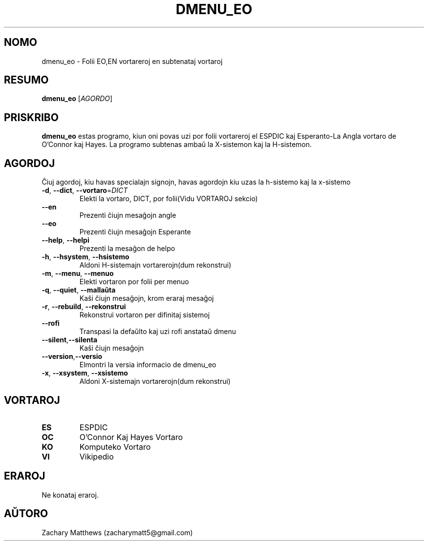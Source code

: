 .\" Manpage for dmenu_eo
.\"
.\" Copyright(c) 2018 Zachary Matthews.
.\"
.\" This program is free software: you can redistribute it and/or modify
.\" it under the terms of the GNU General Public License as published by
.\" the Free Software Foundation, either version 3 of the License, or
.\" (at your option) any later version.
.\"
.\" This program is distributed in the hope that it will be useful,
.\" but WITHOUT ANY WARRANTY; without even the implied warranty of
.\" MERCHANTABILITY or FITNESS FOR A PARTICULAR PURPOSE.  See the
.\" GNU General Public License for more details.
.\"
.\" You should have received a copy of the GNU General Public License
.\" along with this program.  If not, see <https://www.gnu.org/licenses/>.

.TH DMENU_EO 1 "29 Septembro 2018" "0.1" "man paĝo de dmenu_eo"
.SH NOMO
dmenu_eo \- Folii EO,EN vortareroj en subtenataj vortaroj
.SH RESUMO
.BR dmenu_eo " [\fIAGORDO\fP]"
.SH PRISKRIBO
.B dmenu_eo
estas programo, kiun oni povas uzi por folii vortareroj el ESPDIC kaj Esperanto-La Angla vortaro de O'Connor kaj Hayes. La programo subtenas ambaŭ la X-sistemon kaj la H-sistemon.
.SH AGORDOJ
Ĉiuj agordoj, kiu havas specialajn signojn, havas agordojn kiu uzas la h-sistemo kaj la x-sistemo
.TP
.BR \-d ", " \-\-dict ", " \-\-vortaro "=\fIDICT\fP"
Elekti la vortaro, DICT, por folii(Vidu VORTAROJ sekcio)
.TP
.BR "" "    " \-\-en
Prezenti ĉiujn mesaĝojn angle
.TP
.BR "" "    " \-\-eo
Prezenti ĉiujn mesaĝojn Esperante
.TP
.BR "" "    " \-\-help ", " \-\-helpi
Prezenti la mesaĝon de helpo
.TP
.BR \-h ", " \-\-hsystem ", " \-\-hsistemo
Aldoni H-sistemajn vortarerojn(dum rekonstrui)
.TP
.BR \-m ", " \-\-menu ", " \-\-menuo
Elekti vortaron por folii per menuo
.TP
.BR \-q ", " \-\-quiet ", " \-\-mallaŭta
Kaŝi ĉiujn mesaĝojn, krom eraraj mesaĝoj
.TP
.BR \-r ", " \-\-rebuild ", " \-\-rekonstrui
Rekonstrui vortaron per difinitaj sistemoj
.TP
.BR "" "    " \-\-rofi
Transpasi la defaŭlto kaj uzi rofi anstataŭ dmenu
.TP
.BR "" "    " \-\-silent "," \-\-silenta
Kaŝi ĉiujn mesaĝojn
.TP
.BR "" "    " \-\-version "," \-\-versio
Elmontri la versia informacio de dmenu_eo
.TP
.BR \-x ", " \-\-xsystem ", " \-\-xsistemo
Aldoni X-sistemajn vortarerojn(dum rekonstrui)
.SH VORTAROJ
.TP
.BR ES
ESPDIC
.TP
.BR OC
O'Connor Kaj Hayes Vortaro
.TP
.BR KO
Komputeko Vortaro
.TP
.BR VI
Vikipedio
.SH ERAROJ
Ne konataj eraroj.
.SH AŬTORO
Zachary Matthews (zacharymatt5@gmail.com)

